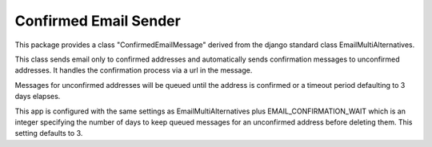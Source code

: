 ======================
Confirmed Email Sender
======================

This package provides a class "ConfirmedEmailMessage" derived from
the django standard class EmailMultiAlternatives.

This class sends email only to confirmed addresses and automatically sends confirmation
messages to unconfirmed addresses.  It handles the confirmation process via a url in the
message.

Messages for unconfirmed addresses will be queued until the address is confirmed
or a timeout period defaulting to 3 days elapses.

This app is configured with the same settings as EmailMultiAlternatives plus
EMAIL_CONFIRMATION_WAIT which is an integer specifying the number of days to keep
queued messages for an unconfirmed address before deleting them.  This setting
defaults to 3.
